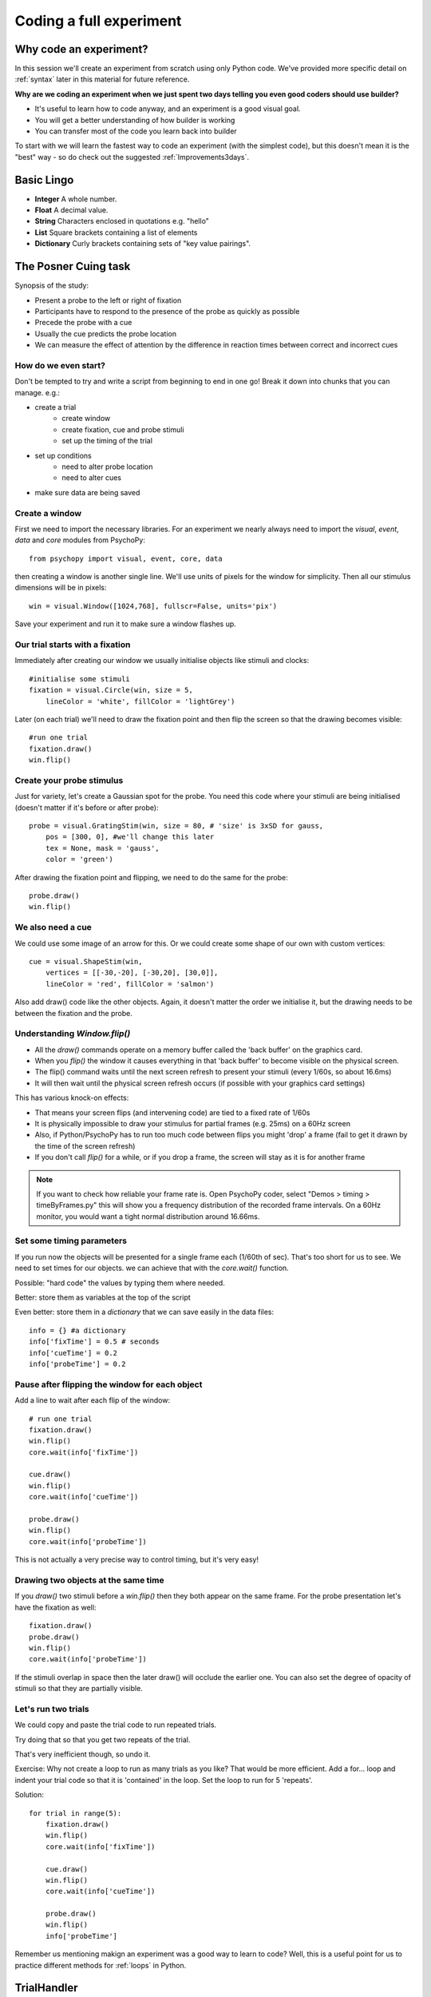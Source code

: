 
.. P4N 2014 slides file, created by
   hieroglyph-quickstart on Tue Mar  4 20:42:06 2014.

.. _firstExperiment:

Coding a full experiment
============================================

Why code an experiment?
-------------------------

In this session we'll create an experiment from scratch using only Python code. We've provided more specific detail on :ref:`syntax` later in this material for future reference. 

.. nextslide::

**Why are we coding an experiment when we just spent two days telling you even good coders should use builder?**

- It's useful to learn how to code anyway, and an experiment is a good visual goal. 
- You will get a better understanding of how builder is working
- You can transfer most of the code you learn back into builder

.. nextslide::

To start with we will learn the fastest way to code an experiment (with the simplest code), but this doesn't mean it is the "best" way - so do check out the suggested :ref:`Improvements3days`.

Basic Lingo
------------------------

* **Integer** A whole number. 
* **Float** A decimal value.
* **String** Characters enclosed in quotations e.g. "hello"
* **List** Square brackets containing a list of elements
* **Dictionary** Curly brackets containing sets of "key value pairings".

The Posner Cuing task
------------------------

Synopsis of the study:

- Present a probe to the left or right of fixation
- Participants have to respond to the presence of the probe as quickly as possible
- Precede the probe with a cue
- Usually the cue predicts the probe location
- We can measure the effect of attention by the difference in reaction times between correct and incorrect cues


How do we even start?
^^^^^^^^^^^^^^^^^^^^^^^^^^^^^

Don't be tempted to try and write a script from beginning to end in one go! Break it down into chunks that you can manage. e.g.:

.. rst-class:: build

- create a trial
    - create window
    - create fixation, cue and probe stimuli
    - set up the timing of the trial
- set up conditions
    - need to alter probe location
    - need to alter cues
- make sure data are being saved

Create a window
^^^^^^^^^^^^^^^^^^^^^^^^^^^^^

First we need to import the necessary libraries. For an experiment we nearly always need to import the `visual`, `event`, `data` and `core` modules from PsychoPy::

    from psychopy import visual, event, core, data

then creating a window is another single line. We'll use units of pixels for the window for simplicity. Then all our stimulus dimensions will be in pixels::

    win = visual.Window([1024,768], fullscr=False, units='pix')

Save your experiment and run it to make sure a window flashes up.

Our trial starts with a fixation
^^^^^^^^^^^^^^^^^^^^^^^^^^^^^^^^^^^^^^^^^^^^^^^^^^^^^^^^^^

Immediately after creating our window we usually initialise objects like stimuli and clocks::

    #initialise some stimuli
    fixation = visual.Circle(win, size = 5,
        lineColor = 'white', fillColor = 'lightGrey')

Later (on each trial) we'll need to draw the fixation point and then flip the screen so that the drawing becomes visible::

    #run one trial
    fixation.draw()
    win.flip()

Create your probe stimulus
^^^^^^^^^^^^^^^^^^^^^^^^^^^^^

Just for variety, let's create a Gaussian spot for the probe. You need this code where your stimuli are being initialised (doesn't matter if it's before or after probe)::

    probe = visual.GratingStim(win, size = 80, # 'size' is 3xSD for gauss,
        pos = [300, 0], #we'll change this later
        tex = None, mask = 'gauss',
        color = 'green')

After drawing the fixation point and flipping, we need to do the same for the probe::

    probe.draw()
    win.flip()

We also need a cue
^^^^^^^^^^^^^^^^^^^^^^^^^^^^^

We could use some image of an arrow for this. Or we could create some shape of our
own with custom vertices::

    cue = visual.ShapeStim(win,
        vertices = [[-30,-20], [-30,20], [30,0]],
        lineColor = 'red', fillColor = 'salmon')

Also add draw() code like the other objects. Again, it doesn't matter the order we initialise it, but the drawing needs to be between the fixation and the probe.

Understanding `Window.flip()`
^^^^^^^^^^^^^^^^^^^^^^^^^^^^^

- All the `draw()` commands operate on a memory buffer called the 'back buffer' on the graphics card.
- When you `flip()` the window it causes everything in that 'back buffer' to become visible on the physical screen.
- The flip() command waits until the next screen refresh to present your stimuli (every 1/60s, so about 16.6ms)
- It will then wait until the physical screen refresh occurs (if possible with your graphics card settings)

.. nextslide::

This has various knock-on effects:

- That means your screen flips (and intervening code) are tied to a fixed rate of 1/60s
- It is physically impossible to draw your stimulus for partial frames (e.g. 25ms) on a 60Hz screen
- Also, if Python/PsychoPy has to run too much code between flips you might 'drop' a frame (fail to get it drawn by the time of the screen refresh)
- If you don't call `flip()` for a while, or if you drop a frame, the screen will stay as it is for another frame

.. note::
    If you want to check how reliable your frame rate is. Open PsychoPy coder, select "Demos > timing > timeByFrames.py" this will show you a frequency distribution of the recorded frame intervals. On a 60Hz monitor, you would want a tight normal distribution around 16.66ms. 

Set some timing parameters
^^^^^^^^^^^^^^^^^^^^^^^^^^^^^

If you run now the objects will be presented for a single frame each (1/60th of sec). That's too short for us to see. We need to set times for our objects. we can achieve that with the `core.wait()` function.

Possible: "hard code" the values by typing them where needed.

Better: store them as variables at the top of the script

Even better: store them in a *dictionary* that we can save easily in the data files::

    info = {} #a dictionary
    info['fixTime'] = 0.5 # seconds
    info['cueTime'] = 0.2
    info['probeTime'] = 0.2

Pause after flipping the window for each object
^^^^^^^^^^^^^^^^^^^^^^^^^^^^^^^^^^^^^^^^^^^^^^^^^^^^^^^^^^

Add a line to wait after each flip of the window::

    # run one trial
    fixation.draw()
    win.flip()
    core.wait(info['fixTime'])

    cue.draw()
    win.flip()
    core.wait(info['cueTime'])

    probe.draw()
    win.flip()
    core.wait(info['probeTime'])

This is not actually a very precise way to control timing, but it's very easy!

Drawing two objects at the same time
^^^^^^^^^^^^^^^^^^^^^^^^^^^^^^^^^^^^^^^^^^^^^^^^^^^^^^^^^^

If you `draw()` two stimuli before a `win.flip()` then they both appear on the same frame. For the probe presentation let's have the fixation as well::

    fixation.draw()
    probe.draw()
    win.flip()
    core.wait(info['probeTime'])

If the stimuli overlap in space then the later draw() will occlude the earlier one. You can also set the degree of opacity of stimuli so that they are partially visible.

Let's run two trials
^^^^^^^^^^^^^^^^^^^^^^^^^^^^^

We could copy and paste the trial code to run repeated trials.

Try doing that so that you get two repeats of the trial.

That's very inefficient though, so undo it.

Exercise: Why not create a loop to run as many trials as you like? That would be more efficient. Add a for... loop and indent your trial code so that it is 'contained' in the loop. Set the loop to run for 5 'repeats'.

.. nextSlide::

Solution::

    for trial in range(5):
        fixation.draw()
        win.flip()
        core.wait(info['fixTime'])
    
        cue.draw()
        win.flip()
        core.wait(info['cueTime'])
    
        probe.draw()
        win.flip()
        info['probeTime']

.. nextSlide::

Remember us mentioning makign an experiment was a good way to learn to code? Well, this is a useful point for us to practice different methods for :ref:`loops` in Python. 

.. _trialHandler:

TrialHandler
------------------------

The *TrialHandler* allows you to run multiple trials of different conditions in various ways (random or sequential etc.). It lives in the PsychoPy's `data` module, which we already imported. You can think of it as representing the properties of a loop dialogue box in builder. 

To repeat our trials using the TrialHandler instead of the basic for loop we can do this::

    trials = data.TrialHandler(trialList=[], nReps=5)
    for thisTrial in trials:
        #code to run one trial here

For now we've set the `trialList` simply to an empty list, but later we'll change that.

The code above needs to come somewhere *after* you initialise your stimuli and it needs to include your trial code

Controlling conditions
^^^^^^^^^^^^^^^^^^^^^^^^^^^^^

We need the stimuli to differ on each trial, which TrialHandler can also help us with. It expects to receive conditions (aka `trialTypes`) as a list of dictionaries, where one dictionary specifies the parameters for one condition. We could write that by code using a for...loop, but it might be easier this time to use a spreadsheet.

You could have achieved exactly the same as this using code to create a list of dictionaries with one dictionary for each type of trial in your conditions.

Create a conditions file
^^^^^^^^^^^^^^^^^^^^^^^^^^^^^^^^^^^^^^^^^^^^^^^^^^^^^^^^^^

We can import conditions from either *.xlsx* or *.csv* files (the same way we do in builder).

Create a file with:

- headings that specify dictionary fields
- (headings better with no spaces or punctuation, although that won't actually matter today)
- one row per condition/trial-type
- no missing columns or rows (e.g. don't leave a row between header and trials)


.. nextslide::

For the Posner task we *need* control of:

- direction of cue (we could rotate the stimulus 180 deg to point the other way)
- location of probe

For analysis it's handy also to store:

- something to signal whether this trial is 'valid cue'
- a description of this trial?

.. nextslide::

So we might have a sheet like this:

=======   =======   =======  =========
cueOri    probeX    valid    descr
=======   =======   =======  =========
0          300      1        right
180       -300      1        left
0          300      1        right
180       -300      1        left
0          300      1        right
180       -300      1        left
0          300      1        right
180       -300      1        left
180        300      0        conflict
0         -300      0        conflict
=======   =======   =======  =========

Save the file in `xlsx` or `csv` format. e.g. "conditions.csv"

Import that file and put it to use
^^^^^^^^^^^^^^^^^^^^^^^^^^^^^^^^^^^^^^^^^^^^^^^^^^^^^^^^^^

The `data` module in PsychoPy has a function to import such files. It gives a *list* of *dicts* that can be used directly in the TrialHandler::

    conditions = data.importConditions('conditions.csv')
    trials = data.TrialHandler(trialList=conditions, nReps=5)
    for thisTrial in trials:
        #code to run one trial here
        ...

This will run 5 repeats of our 10 trial types randomly. The way we've set this up we'll get 50 trials with 80% valid probes.

Updating stimuli
^^^^^^^^^^^^^^^^^^^^^^^^^^^^^

Each time through the loop the value `thisTrial` is a dictionary for one trial, with keys that have the column names::


    for thisTrial in trials:
        #code to run one trial here
        probe.setPos( [thisTrial['probeX'], 0] )
        cue.setOri( thisTrial['cueOri'] )

You can see the code changes here through looking at the version history on the gitlab project page.

Collect responses
--------------------------

Now let's get a key-press after each trial and measure the reaction time (RT).

Before starting our trials we could create a clock/timer to measure response times::

    respClock = core.Clock()

Then when we present our stimulus we could reset that clock to zero::

    fixation.draw()
    probe.draw()
    win.flip()
    respClock.reset()
    ...

.. nextslide::

After our stimulus has finished we should flip the screen (without doing any drawing so it will be blank) and then wait for a response to occur::

    #clear screen
    win.flip()
    #wait for response
    keys = event.waitKeys(keyList = ['left','right','escape'])
    resp = keys[0] #take first response
    rt = respClock.getTime()

.. nextslide::

Check if that response was correct::

    if thisTrial['probeX']>0 and resp=='right':
        corr = 1
    elif thisTrial['probeX']<0 and resp=='left':
        corr = 1
    else:
        corr = 0

.. nextslide::

And store the responses in the TrialHandler::

    trials.addData('resp', resp)
    trials.addData('rt', rt)
    trials.addData('corr', corr)

(Note that we aren't saving the data file yet though!)

.. _experimentHandler:

Using the ExperimentHandler
-------------------------------

For today the `ExperimentHandler <https://psychopy.org/api/data.html#psychopy.data.ExperimentHandler>`_ isn't strictly needed, but it allows some nice things so we'll use it:

- it allows multiple loops/handlers to be combined into one (e.g. we could have a loop of practice trials and another loop of main trials)
- it saves data automatically in 3 formats even if there's an error:

  - log file for detail but not for analysis
  - csv file trial-by-trial is easy for analysis
  - psydat file contains more info about trials than csv file (and can regenerate the csv!)

.. note::
    The experiment handler kind of represents your flow in builder, it can handle several loops and routines. You can also make useful calls like `thisExp.addData()` and `thisExp.nextEntry()`


.. nextslide::

All we need to do is:

- create a base file name for our data files
- create the `ExperimentHandler`
- add our `trials` loop to it
- tell it when one 'entry' is complete (one row in the data file, typically one trial)

Create a base filename
^^^^^^^^^^^^^^^^^^^^^^^^^^^^^

Let's create a filename using the participant name and the date. OK, so we'll need to get those!

For the username, we can easily create a dialog box that uses our `info` dictionary to store information (top of our script)::

    info = {} #a dictionary
    #present dialog to collect info
    info['participant'] = ''
    dlg = gui.DlgFromDict(info) #(and from psychopy import gui at top of script)
    if not dlg.OK:
        core.quit()
    #add additional info after the dialog has gone
    info['fixTime'] = 0.5 # seconds
    info['cueTime'] = 0.2
    info['probeTime'] = 0.2
    info['dateStr'] = data.getDateStr() #will create str of current date/time

.. nextslide::

Now we've collected the information there are various ways to create our filename string. All of these achieve the same thing, e.g. `data/jwp_2014_Apr_13_1406` ::

    filename = "data/" + info['participant'] + "_" + info['dateStr']
    filename = "data/%s_%s"%(info['participant'], info['dateStr'])
    filename = "data/{0}_{1}".format(info['participant'], info['dateStr'])
    filename = "data/{0['participant']}_{0['dateStr']}".format(info)
    filename = "data/{participant}_{dateStr}".format(**info)

You can see them looking increasingly obscure, but increasingly brief.

Create ExperimentHandler
^^^^^^^^^^^^^^^^^^^^^^^^^^^^^

After your code to create the TrialHandler loop::

    #add trials to the experiment handler to store data
    thisExp = data.ExperimentHandler(
            name='Posner', version='1.0', #not needed, just handy
            extraInfo = info, #the info we created earlier
            dataFileName = filename, # using our string with data/name_date
            )
    thisExp.addLoop(trials) #there could be other loops (like practice loop)

**AND** at the end of the response collection we need to inform the experiment handler that it's time to consider the trial complete::

    ...
    trials.addData('rt', rt)
    trials.addData('corr', corr)
    thisExp.nextEntry()


Quiting during a run
----------------------------------------------------

Let's make it possible to end the experiment during a run using the 'escape' key

Where you checked your responses we need to add something to handle that::

    elif resp=='escape':
        trials.finished = True

Alternatives to `trials.finished=True` ::

    break #will end the innermost loop, not necessarily `trials`
    core.quit() #from psychopy lib will exit Python

NB: If you hit the red stop button in PsychoPy it issues a very severe abort and no data will be saved!

*Exercise*
^^^^^^^^^^^^^^^^^^^^^^^^^^^^^

In code: 

1. Add instructions, participants must press a key to start. 
2. Add some feedback text for response time. 
3. Make this feedback red if slow and green if fast. 

All done!
-------------

If I push these changes to pavlovia, you can see the changes we make to the task throughout task creation...

Improvements
-----------------

There are a few problems with this version, that we could definitely improve on. Currently:

- a very fast response gets ignored because we only start looking at the keyboard after the probe has gone
- we should time our stimulus presentations by number of frames, for brief stimuli, not by a clock
- we don't have any practice trials (to learn that the cue is 'informative')
- our code is not very 'modular'
- but it does work and took less than 100 lines!

Summary
----------------

Hopefully you've learned how to:
- create and present stimuli
- set timings
- receive responses from a keyboard
- save data in various formats


.. nextslide::

What next? 
:ref:`Improvements3days`
